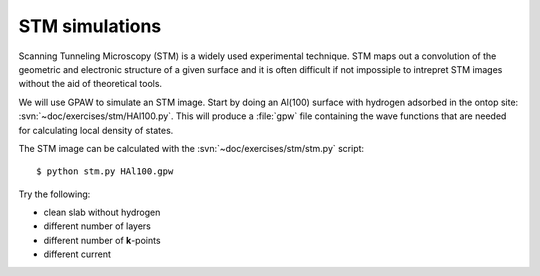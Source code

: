 ===============
STM simulations
===============

Scanning Tunneling Microscopy (STM) is a widely used experimental
technique. STM maps out a convolution of the geometric and electronic
structure of a given surface and it is often difficult if not
impossiple to intrepret STM images without the aid of theoretical
tools.

We will use GPAW to simulate an STM image.  Start by doing an Al(100)
surface with hydrogen adsorbed in the ontop site:
:svn:`~doc/exercises/stm/HAl100.py`.  This will produce a
:file:`gpw` file containing the wave functions that are needed for
calculating local density of states.

The STM image can be calculated with the
:svn:`~doc/exercises/stm/stm.py` script::

  $ python stm.py HAl100.gpw

Try the following:

* clean slab without hydrogen
* different number of layers
* different number of **k**-points
* different current
